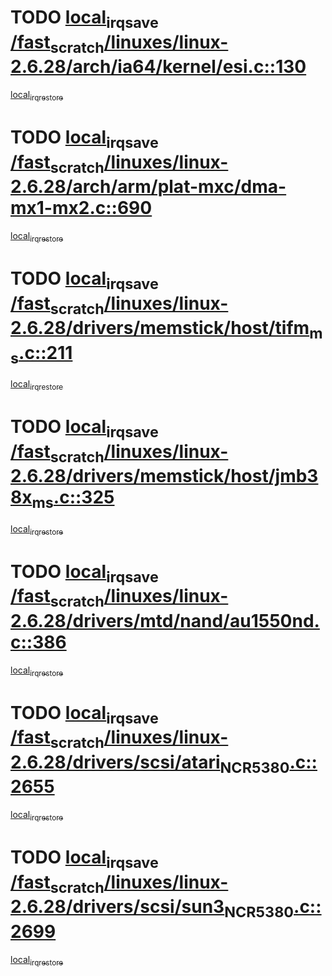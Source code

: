 * TODO [[view:/fast_scratch/linuxes/linux-2.6.28/arch/ia64/kernel/esi.c::face=ovl-face1::linb=130::colb=20::cole=25][local_irq_save /fast_scratch/linuxes/linux-2.6.28/arch/ia64/kernel/esi.c::130]]
[[view:/fast_scratch/linuxes/linux-2.6.28/arch/ia64/kernel/esi.c::face=ovl-face2::linb=143::colb=4::cole=10][local_irq_restore]]
* TODO [[view:/fast_scratch/linuxes/linux-2.6.28/arch/arm/plat-mxc/dma-mx1-mx2.c::face=ovl-face1::linb=690::colb=16::cole=21][local_irq_save /fast_scratch/linuxes/linux-2.6.28/arch/arm/plat-mxc/dma-mx1-mx2.c::690]]
[[view:/fast_scratch/linuxes/linux-2.6.28/arch/arm/plat-mxc/dma-mx1-mx2.c::face=ovl-face2::linb=702::colb=2::cole=8][local_irq_restore]]
* TODO [[view:/fast_scratch/linuxes/linux-2.6.28/drivers/memstick/host/tifm_ms.c::face=ovl-face1::linb=211::colb=18::cole=23][local_irq_save /fast_scratch/linuxes/linux-2.6.28/drivers/memstick/host/tifm_ms.c::211]]
[[view:/fast_scratch/linuxes/linux-2.6.28/drivers/memstick/host/tifm_ms.c::face=ovl-face2::linb=250::colb=1::cole=7][local_irq_restore]]
* TODO [[view:/fast_scratch/linuxes/linux-2.6.28/drivers/memstick/host/jmb38x_ms.c::face=ovl-face1::linb=325::colb=18::cole=23][local_irq_save /fast_scratch/linuxes/linux-2.6.28/drivers/memstick/host/jmb38x_ms.c::325]]
[[view:/fast_scratch/linuxes/linux-2.6.28/drivers/memstick/host/jmb38x_ms.c::face=ovl-face2::linb=362::colb=1::cole=7][local_irq_restore]]
* TODO [[view:/fast_scratch/linuxes/linux-2.6.28/drivers/mtd/nand/au1550nd.c::face=ovl-face1::linb=386::colb=19::cole=24][local_irq_save /fast_scratch/linuxes/linux-2.6.28/drivers/mtd/nand/au1550nd.c::386]]
[[view:/fast_scratch/linuxes/linux-2.6.28/drivers/mtd/nand/au1550nd.c::face=ovl-face2::linb=411::colb=2::cole=8][local_irq_restore]]
* TODO [[view:/fast_scratch/linuxes/linux-2.6.28/drivers/scsi/atari_NCR5380.c::face=ovl-face1::linb=2655::colb=16::cole=21][local_irq_save /fast_scratch/linuxes/linux-2.6.28/drivers/scsi/atari_NCR5380.c::2655]]
[[view:/fast_scratch/linuxes/linux-2.6.28/drivers/scsi/atari_NCR5380.c::face=ovl-face2::linb=2708::colb=3::cole=9][local_irq_restore]]
* TODO [[view:/fast_scratch/linuxes/linux-2.6.28/drivers/scsi/sun3_NCR5380.c::face=ovl-face1::linb=2699::colb=19::cole=24][local_irq_save /fast_scratch/linuxes/linux-2.6.28/drivers/scsi/sun3_NCR5380.c::2699]]
[[view:/fast_scratch/linuxes/linux-2.6.28/drivers/scsi/sun3_NCR5380.c::face=ovl-face2::linb=2747::colb=3::cole=9][local_irq_restore]]
